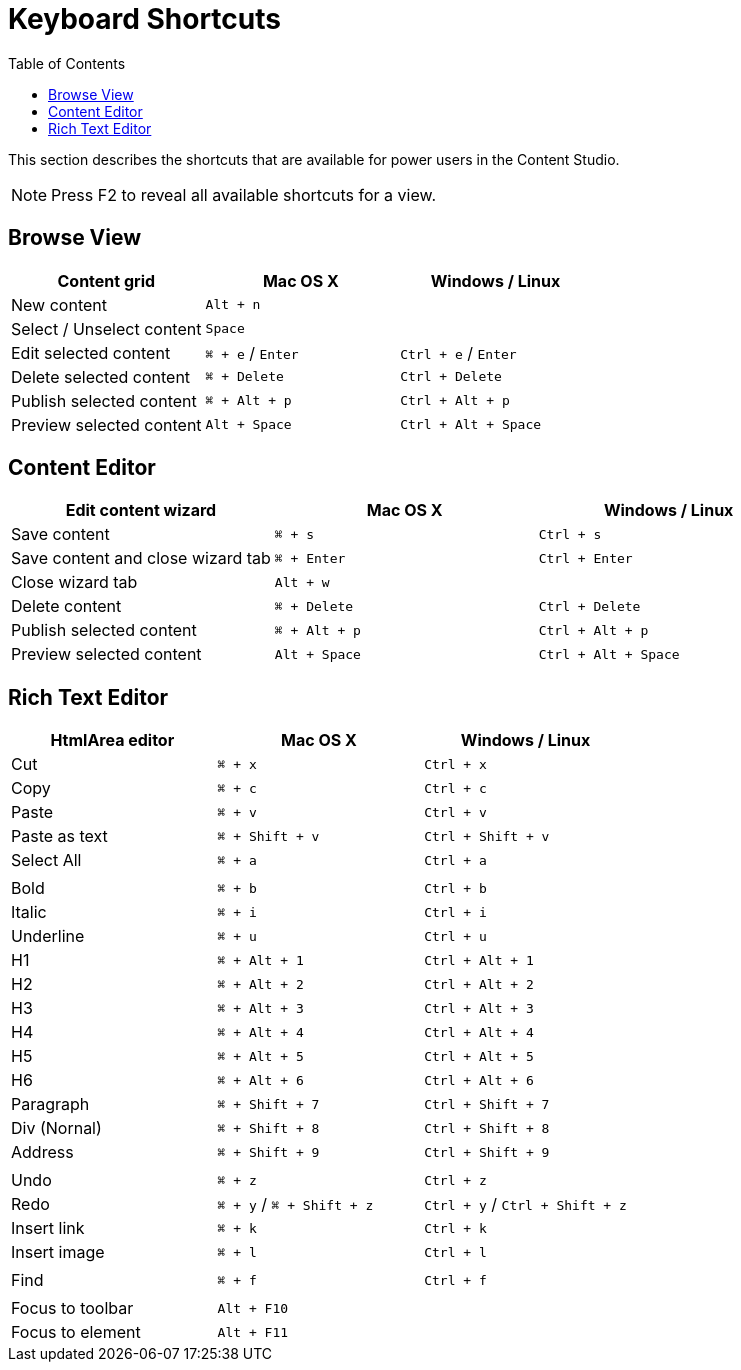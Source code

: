 = Keyboard Shortcuts
:toc: right
:imagesdir: keyboard-shortcuts/images

This section describes the shortcuts that are available for power users in the Content Studio.

NOTE: Press F2 to reveal all available shortcuts for a view.

== Browse View

|===
|Content grid ^|Mac OS X ^|Windows / Linux

|New content
2+^|`Alt + n`

|Select / Unselect content
2+^|`Space`

|Edit selected content
^|`⌘ + e` / `Enter`
^|`Ctrl + e` / `Enter`

|Delete selected content
^|`⌘ + Delete`
^|`Ctrl + Delete`

|Publish selected content
^|`⌘ + Alt + p`
^|`Ctrl + Alt + p`

|Preview selected content
^|`Alt + Space`
^|`Ctrl + Alt + Space`

|===


== Content Editor

|===
|Edit content wizard ^|Mac OS X ^|Windows / Linux

|Save content
^|`⌘ + s`
^|`Ctrl + s`

|Save content and close wizard tab
^|`⌘ + Enter`
^|`Ctrl + Enter`

|Close wizard tab
2+^|`Alt + w`

|Delete content
^|`⌘ + Delete`
^|`Ctrl + Delete`

|Publish selected content
^|`⌘ + Alt + p`
^|`Ctrl + Alt + p`

|Preview selected content
^|`Alt + Space`
^|`Ctrl + Alt + Space`

|===

== Rich Text Editor

|===
|HtmlArea editor ^|Mac OS X ^|Windows / Linux

|Cut
^|`⌘ + x`
^|`Ctrl + x`

|Copy
^|`⌘ + c`
^|`Ctrl + c`

|Paste
^|`⌘ + v`
^|`Ctrl + v`

|Paste as text
^|`⌘ + Shift + v`
^|`Ctrl + Shift + v`

|Select All
^|`⌘ + a`
^|`Ctrl + a`

3+^|

|Bold
^|`⌘ + b`
^|`Ctrl + b`

|Italic
^|`⌘ + i`
^|`Ctrl + i`

|Underline
^|`⌘ + u`
^|`Ctrl + u`

|H1
^|`⌘ + Alt + 1`
^|`Ctrl + Alt + 1`

|H2
^|`⌘ + Alt + 2`
^|`Ctrl + Alt + 2`

|H3
^|`⌘ + Alt + 3`
^|`Ctrl + Alt + 3`

|H4
^|`⌘ + Alt + 4`
^|`Ctrl + Alt + 4`

|H5
^|`⌘ + Alt + 5`
^|`Ctrl + Alt + 5`

|H6
^|`⌘ + Alt + 6`
^|`Ctrl + Alt + 6`

|Paragraph
^|`⌘ + Shift + 7`
^|`Ctrl + Shift + 7`

|Div (Nornal)
^|`⌘ + Shift + 8`
^|`Ctrl + Shift + 8`

|Address
^|`⌘ + Shift + 9`
^|`Ctrl + Shift + 9`

3+^|

|Undo
^|`⌘ + z`
^|`Ctrl + z`

|Redo
^|`⌘ + y` / `⌘ + Shift + z`
^|`Ctrl + y` / `Ctrl + Shift + z`

|Insert link
^|`⌘ + k`
^|`Ctrl + k`

|Insert image
^|`⌘ + l`
^|`Ctrl + l`

3+^|

|Find
^|`⌘ + f`
^|`Ctrl + f`

3+^|

|Focus to toolbar
2+^|`Alt + F10`

|Focus to element
2+^|`Alt + F11`

|===
